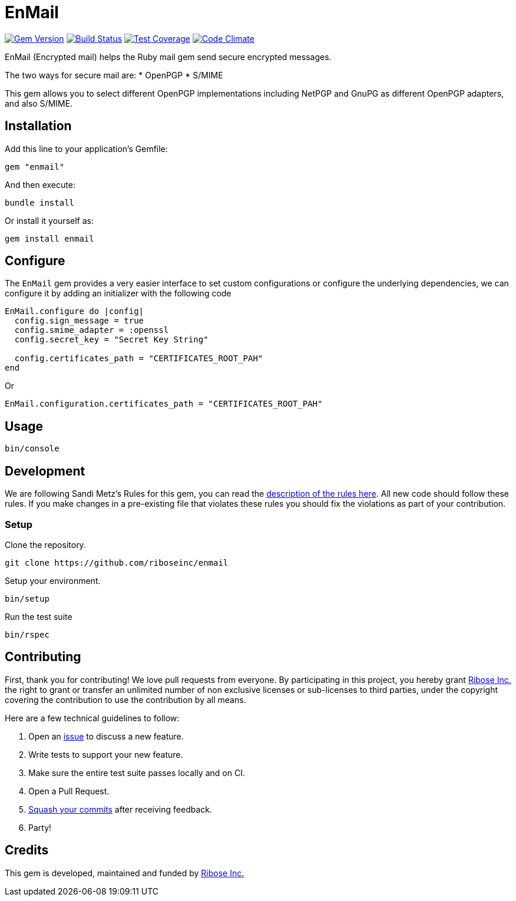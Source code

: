 = EnMail

image:https://img.shields.io/gem/v/enmail.svg[
	Gem Version, link="https://rubygems.org/gems/enmail"]
image:https://travis-ci.org/riboseinc/enmail.svg?branch=master[
	Build Status, link="https://travis-ci.org/riboseinc/enmail"]
image:https://img.shields.io/codecov/c/github/riboseinc/enmail.svg[
	Test Coverage, link="https://codecov.io/gh/riboseinc/enmail"]
image:https://img.shields.io/codeclimate/github/riboseinc/enmail.svg[
	"Code Climate", link="https://codeclimate.com/github/riboseinc/enmail"]

EnMail (Encrypted mail) helps the Ruby mail gem send secure encrypted
messages.

The two ways for secure mail are: * OpenPGP * S/MIME

This gem allows you to select different OpenPGP implementations
including NetPGP and GnuPG as different OpenPGP adapters, and also
S/MIME.

== Installation

Add this line to your application’s Gemfile:

[source,ruby]
----
gem "enmail"
----

And then execute:

[source,sh]
----
bundle install
----

Or install it yourself as:

[source,sh]
----
gem install enmail
----

== Configure

The `EnMail` gem provides a very easier interface to set custom
configurations or configure the underlying dependencies, we can
configure it by adding an initializer with the following code

[source,ruby]
----
EnMail.configure do |config|
  config.sign_message = true
  config.smime_adapter = :openssl
  config.secret_key = "Secret Key String"

  config.certificates_path = "CERTIFICATES_ROOT_PAH"
end
----

Or

[source,ruby]
----
EnMail.configuration.certificates_path = "CERTIFICATES_ROOT_PAH"
----

== Usage

[source,sh]
----
bin/console
----

== Development

We are following Sandi Metz’s Rules for this gem, you can read the
http://robots.thoughtbot.com/post/50655960596/sandi-metz-rules-for-developers[description
of the rules here]. All new code should follow these rules. If you make
changes in a pre-existing file that violates these rules you should fix
the violations as part of your contribution.

=== Setup

Clone the repository.

[source,sh]
----
git clone https://github.com/riboseinc/enmail
----

Setup your environment.

[source,sh]
----
bin/setup
----

Run the test suite

[source,sh]
----
bin/rspec
----

== Contributing

First, thank you for contributing! We love pull requests from everyone.
By participating in this project, you hereby grant
https://www.ribose.com[Ribose Inc.] the right to grant or transfer an
unlimited number of non exclusive licenses or sub-licenses to third
parties, under the copyright covering the contribution to use the
contribution by all means.

Here are a few technical guidelines to follow:

1.  Open an https://github.com/abunashir/enmail/issues[issue] to discuss
a new feature.
2.  Write tests to support your new feature.
3.  Make sure the entire test suite passes locally and on CI.
4.  Open a Pull Request.
5.  https://github.com/thoughtbot/guides/tree/master/protocol/git#write-a-feature[Squash
your commits] after receiving feedback.
6.  Party!

== Credits

This gem is developed, maintained and funded by
https://www.ribose.com[Ribose Inc.]
